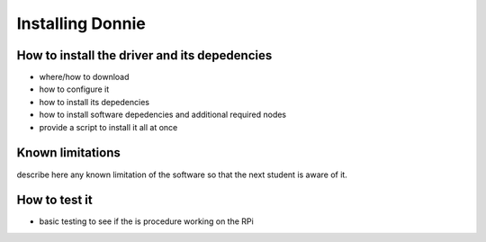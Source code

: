 


=============================================
Installing Donnie
=============================================


How to install the driver and its depedencies
-----------------------------

- where/how to download
- how to configure it 
- how to install its depedencies
- how to install software depedencies and additional required nodes 
- provide a script to install it all at once

Known limitations
-----------------------------

describe here any known limitation of the software so that the next student is aware of it.

How to test it
-----------------------------

- basic testing to see if the  is procedure working on the RPi

